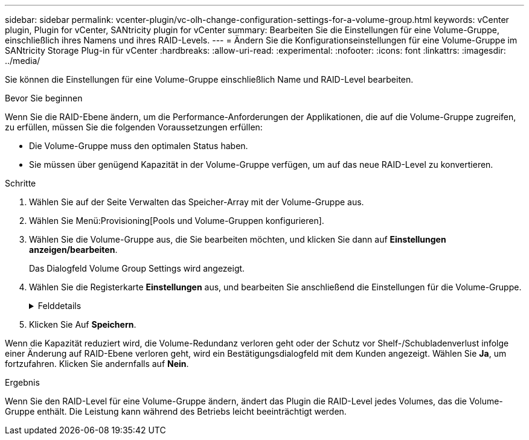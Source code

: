 ---
sidebar: sidebar 
permalink: vcenter-plugin/vc-olh-change-configuration-settings-for-a-volume-group.html 
keywords: vCenter plugin, Plugin for vCenter, SANtricity plugin for vCenter 
summary: Bearbeiten Sie die Einstellungen für eine Volume-Gruppe, einschließlich ihres Namens und ihres RAID-Levels. 
---
= Ändern Sie die Konfigurationseinstellungen für eine Volume-Gruppe im SANtricity Storage Plug-in für vCenter
:hardbreaks:
:allow-uri-read: 
:experimental: 
:nofooter: 
:icons: font
:linkattrs: 
:imagesdir: ../media/


[role="lead"]
Sie können die Einstellungen für eine Volume-Gruppe einschließlich Name und RAID-Level bearbeiten.

.Bevor Sie beginnen
Wenn Sie die RAID-Ebene ändern, um die Performance-Anforderungen der Applikationen, die auf die Volume-Gruppe zugreifen, zu erfüllen, müssen Sie die folgenden Voraussetzungen erfüllen:

* Die Volume-Gruppe muss den optimalen Status haben.
* Sie müssen über genügend Kapazität in der Volume-Gruppe verfügen, um auf das neue RAID-Level zu konvertieren.


.Schritte
. Wählen Sie auf der Seite Verwalten das Speicher-Array mit der Volume-Gruppe aus.
. Wählen Sie Menü:Provisioning[Pools und Volume-Gruppen konfigurieren].
. Wählen Sie die Volume-Gruppe aus, die Sie bearbeiten möchten, und klicken Sie dann auf *Einstellungen anzeigen/bearbeiten*.
+
Das Dialogfeld Volume Group Settings wird angezeigt.

. Wählen Sie die Registerkarte *Einstellungen* aus, und bearbeiten Sie anschließend die Einstellungen für die Volume-Gruppe.
+
.Felddetails
[%collapsible]
====
[cols="25h,~"]
|===
| Einstellung | Beschreibung 


 a| 
Name
 a| 
Sie können den vom Benutzer bereitgestellten Namen der Volume-Gruppe ändern. Die Angabe eines Namens für eine Volume-Gruppe ist erforderlich.



 a| 
RAID-Level
 a| 
Wählen Sie den neuen RAID-Level aus dem Dropdown-Menü aus.

** *RAID 0 Striping* -- bietet eine hohe Leistung, aber keine Datenredundanz. Wenn ein einzelnes Laufwerk in der Volume-Gruppe ausfällt, fallen alle zugehörigen Volumes aus und alle Daten gehen verloren. Eine Striping-RAID-Gruppe fasst zwei oder mehr Laufwerke zu einem großen logischen Laufwerk zusammen.
** *RAID 1 Mirroring* -- bietet eine hohe Leistung und beste Datenverfügbarkeit und eignet sich zur Speicherung sensibler Daten auf Unternehmens- oder Persönlichkeitsebene. Schützt Ihre Daten, indem der Inhalt eines Laufwerks automatisch auf das zweite Laufwerk im gespiegelten Paar gespiegelt wird. Er bietet Schutz bei Ausfall eines einzigen Laufwerks.
** *RAID 10 Striping/Spiegelung* -- bietet eine Kombination aus RAID 0 (Striping) und RAID 1 (Spiegelung) und wird erreicht, wenn vier oder mehr Laufwerke ausgewählt werden. RAID 10 ist für Transaktionsapplikationen mit hohem Volumen, z. B. für eine Datenbank mit hohen Performance- und Fehlertoleranz, geeignet.
** *RAID 5* -- optimal für Umgebungen mit mehreren Benutzern (wie Datenbank- oder Dateisystemspeicher), in denen die typische I/O-Größe klein ist und ein hoher Anteil an Leseaktivitäten besteht.
** *RAID 6* - optimal für Umgebungen, die einen Redundanzschutz über RAID 5 hinaus benötigen, jedoch keine hohe Schreib-Performance erfordern. RAID 3 kann nur Volume-Gruppen über die Befehlszeilenschnittstelle (CLI) zugewiesen werden. Wenn Sie den RAID-Level ändern, können Sie diesen Vorgang nach seinem Start nicht mehr abbrechen. Während der Änderung bleiben Ihre Daten verfügbar.




 a| 
Optimierungskapazität (nur EF600 Arrays)
 a| 
Wenn eine Volume-Gruppe erstellt wird, wird eine empfohlene Optimierungskapazität generiert, die ein Gleichgewicht zwischen der verfügbaren Kapazität und Performance sowie dem Verschleiß von Laufwerken bietet. Sie können diese Balance anpassen, indem Sie den Schieberegler nach rechts bewegen, um eine bessere Performance zu erzielen und den Verschleiß zu erhöhen. Wenn Sie die verfügbare Kapazität in die linke Seite verschieben, können Sie die verfügbare Kapazität auf Kosten einer besseren Performance und eines höheren Verschleißes der Laufwerke erhöhen. SSD-Laufwerke haben eine längere Lebensdauer und eine bessere maximale Schreib-Performance, wenn ein Teil ihrer Kapazität nicht zugewiesen ist. Bei Laufwerken, die einer Volume-Gruppe zugeordnet sind, besteht die nicht zugewiesene Kapazität aus der freien Kapazität einer Gruppe (nicht von Volumes genutzte Kapazität) und einem Teil der nutzbaren Kapazität, der als zusätzliche Optimierungskapazität zur Verfügung steht. Die zusätzliche Optimierungskapazität stellt ein Mindestmaß an Optimierungskapazität zur Verfügung, indem die nutzbare Kapazität reduziert wird. Somit ist für die Volume-Erstellung nicht verfügbar.

|===
====
. Klicken Sie Auf *Speichern*.


Wenn die Kapazität reduziert wird, die Volume-Redundanz verloren geht oder der Schutz vor Shelf-/Schubladenverlust infolge einer Änderung auf RAID-Ebene verloren geht, wird ein Bestätigungsdialogfeld mit dem Kunden angezeigt. Wählen Sie *Ja*, um fortzufahren. Klicken Sie andernfalls auf *Nein*.

.Ergebnis
Wenn Sie den RAID-Level für eine Volume-Gruppe ändern, ändert das Plugin die RAID-Level jedes Volumes, das die Volume-Gruppe enthält. Die Leistung kann während des Betriebs leicht beeinträchtigt werden.

